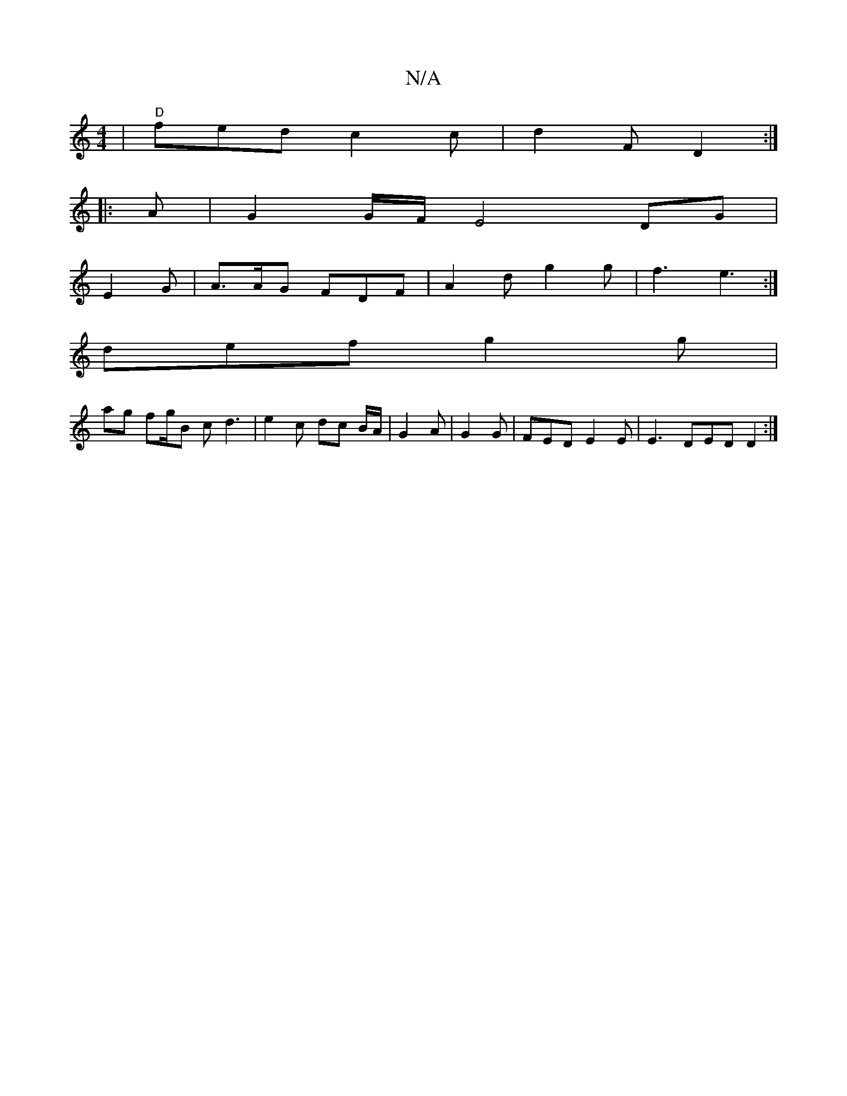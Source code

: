 X:1
T:N/A
M:4/4
R:N/A
K:Cmajor
| "D" fed c2 c | d2 F D2 :|
|:A|G2 G/F/ E4 DG |
E2 G- | A>AG FDF | A2d g2 g | f3 e3 :|
def g2 g | 
ag f2/2g/2B c d3 | e2 c dc B/2A/2 | G2 A | G2G | FED E2E |E3 DED D2 :|

fec BAF | A3 A2 A :|
|: F4 F2